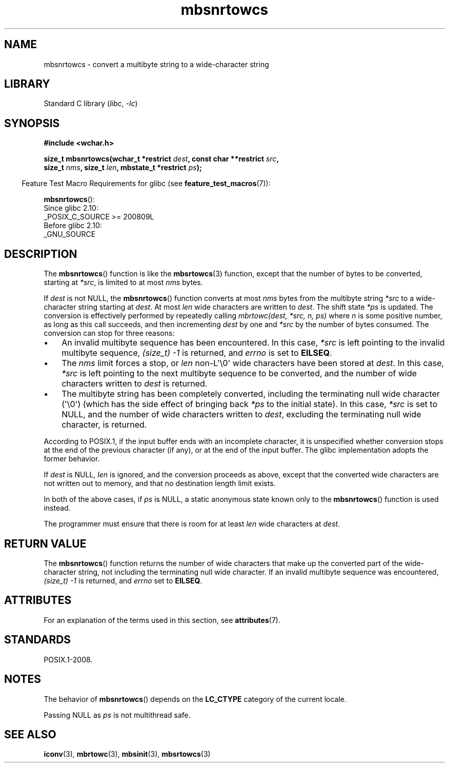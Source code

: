 .\" Copyright (c) Bruno Haible <haible@clisp.cons.org>
.\"
.\" SPDX-License-Identifier: GPL-2.0-or-later
.\"
.\" References consulted:
.\"   GNU glibc-2 source code and manual
.\"   Dinkumware C library reference http://www.dinkumware.com/
.\"   OpenGroup's Single UNIX specification http://www.UNIX-systems.org/online.html
.\"
.TH mbsnrtowcs 3 (date) "Linux man-pages (unreleased)"
.SH NAME
mbsnrtowcs \- convert a multibyte string to a wide-character string
.SH LIBRARY
Standard C library
.RI ( libc ", " \-lc )
.SH SYNOPSIS
.nf
.B #include <wchar.h>
.PP
.BI "size_t mbsnrtowcs(wchar_t *restrict " dest ", const char **restrict " src ,
.BI "                  size_t " nms ", size_t " len \
", mbstate_t *restrict " ps );
.fi
.PP
.RS -4
Feature Test Macro Requirements for glibc (see
.BR feature_test_macros (7)):
.RE
.PP
.BR mbsnrtowcs ():
.nf
    Since glibc 2.10:
        _POSIX_C_SOURCE >= 200809L
    Before glibc 2.10:
        _GNU_SOURCE
.fi
.SH DESCRIPTION
The
.BR mbsnrtowcs ()
function is like the
.BR mbsrtowcs (3)
function, except that
the number of bytes to be converted, starting at
.IR *src ,
is limited to at most
.I nms
bytes.
.PP
If
.I dest
is not NULL, the
.BR mbsnrtowcs ()
function converts at
most
.I nms
bytes from the
multibyte string
.I *src
to a wide-character string starting at
.IR dest .
At most
.I len
wide characters are written to
.IR dest .
The shift state
.I *ps
is updated.
The conversion is effectively performed by repeatedly
calling
.I "mbrtowc(dest, *src, n, ps)"
where
.I n
is some
positive number, as long as this call succeeds, and then incrementing
.I dest
by one and
.I *src
by the number of bytes consumed.
The
conversion can stop for three reasons:
.IP \(bu 3
An invalid multibyte sequence has been encountered.
In this case,
.I *src
is left pointing to the invalid multibyte sequence,
.I (size_t)\ \-1
is returned,
and
.I errno
is set to
.BR EILSEQ .
.IP \(bu
The
.I nms
limit forces a stop,
or
.I len
non-L\(aq\e0\(aq wide characters
have been stored at
.IR dest .
In this case,
.I *src
is left pointing to the
next multibyte sequence to be converted, and the number of wide characters
written to
.I dest
is returned.
.IP \(bu
The multibyte string has been completely converted, including the
terminating null wide character (\(aq\e0\(aq)
(which has the side effect of bringing back
.I *ps
to the
initial state).
In this case,
.I *src
is set to NULL, and the number of wide
characters written to
.IR dest ,
excluding the terminating null wide character,
is returned.
.PP
According to POSIX.1,
if the input buffer ends with an incomplete character,
it is unspecified whether conversion stops at the end of
the previous character (if any), or at the end of the input buffer.
The glibc implementation adopts the former behavior.
.PP
If
.I dest
is NULL,
.I len
is ignored, and the conversion proceeds as
above, except that the converted wide characters
are not written out to memory,
and that no destination length limit exists.
.PP
In both of the above cases, if
.I ps
is NULL, a static anonymous
state known only to the
.BR mbsnrtowcs ()
function is used instead.
.PP
The programmer must ensure that there is room for at least
.I len
wide
characters at
.IR dest .
.SH RETURN VALUE
The
.BR mbsnrtowcs ()
function returns the number of wide characters
that make up the converted part of the wide-character string,
not including the terminating null wide character.
If an invalid multibyte sequence was
encountered,
.I (size_t)\ \-1
is returned, and
.I errno
set to
.BR EILSEQ .
.SH ATTRIBUTES
For an explanation of the terms used in this section, see
.BR attributes (7).
.ad l
.nh
.TS
allbox;
lb lb lbx
l l l.
Interface	Attribute	Value
T{
.BR mbsnrtowcs ()
T}	Thread safety	T{
MT-Unsafe race:mbsnrtowcs/!ps
T}
.TE
.hy
.ad
.sp 1
.SH STANDARDS
POSIX.1-2008.
.SH NOTES
The behavior of
.BR mbsnrtowcs ()
depends on the
.B LC_CTYPE
category of the
current locale.
.PP
Passing NULL as
.I ps
is not multithread safe.
.SH SEE ALSO
.BR iconv (3),
.BR mbrtowc (3),
.BR mbsinit (3),
.BR mbsrtowcs (3)
